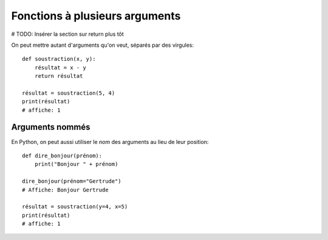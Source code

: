 Fonctions à plusieurs arguments
===============================

# TODO: Insérer la section sur return plus tôt

On peut mettre autant d'arguments qu'on veut, séparés
par des virgules::

    def soustraction(x, y):
    	résultat = x - y
        return résultat

    résultat = soustraction(5, 4)
    print(résultat)
    # affiche: 1

Arguments nommés
----------------

En Python, on peut aussi utiliser le *nom* des arguments au lieu de
leur position::

    def dire_bonjour(prénom):
    	print("Bonjour " + prénom)

    dire_bonjour(prénom="Gertrude")
    # Affiche: Bonjour Gertrude

    résultat = soustraction(y=4, x=5)
    print(résultat)
    # affiche: 1
